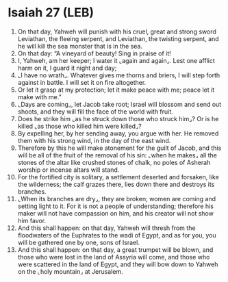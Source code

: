 * Isaiah 27 (LEB)
:PROPERTIES:
:ID: LEB/23-ISA27
:END:

1. On that day, Yahweh will punish with his cruel, great and strong sword Leviathan, the fleeing serpent, and Leviathan, the twisting serpent, and he will kill the sea monster that is in the sea.
2. On that day: “A vineyard of beauty! Sing in praise of it!
3. I, Yahweh, am her keeper; I water it ⌞again and again⌟. Lest one afflict harm on it, I guard it night and day;
4. ⌞I have no wrath⌟. Whatever gives me thorns and briers, I will step forth against in battle. I will set it on fire altogether.
5. Or let it grasp at my protection; let it make peace with me; peace let it make with me.”
6. ⌞Days are coming⌟, let Jacob take root; Israel will blossom and send out shoots, and they will fill the face of the world with fruit.
7. Does he strike him ⌞as he struck down those who struck him⌟? Or is he killed ⌞as those who killed him were killed⌟?
8. By expelling her, by her sending away, you argue with her. He removed them with his strong wind, in the day of the east wind.
9. Therefore by this he will make atonement for the guilt of Jacob, and this will be all of the fruit of the removal of his sin: ⌞when he makes⌟ all the stones of the altar like crushed stones of chalk, no poles of Asherah worship or incense altars will stand.
10. For the fortified city is solitary, a settlement deserted and forsaken, like the wilderness; the calf grazes there, lies down there and destroys its branches.
11. ⌞When its branches are dry⌟, they are broken; women are coming and setting light to it. For it is not a people of understanding; therefore his maker will not have compassion on him, and his creator will not show him favor.
12. And this shall happen: on that day, Yahweh will thresh from the floodwaters of the Euphrates to the wadi of Egypt, and as for you, you will be gathered one by one, sons of Israel.
13. And this shall happen: on that day, a great trumpet will be blown, and those who were lost in the land of Assyria will come, and those who were scattered in the land of Egypt, and they will bow down to Yahweh on the ⌞holy mountain⌟ at Jerusalem.
